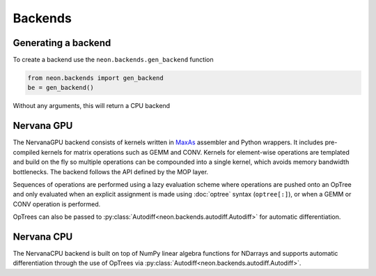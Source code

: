 .. ---------------------------------------------------------------------------
.. Copyright 2015 Nervana Systems Inc.
.. Licensed under the Apache License, Version 2.0 (the "License");
.. you may not use this file except in compliance with the License.
.. You may obtain a copy of the License at
..
..      http://www.apache.org/licenses/LICENSE-2.0
..
.. Unless required by applicable law or agreed to in writing, software
.. distributed under the License is distributed on an "AS IS" BASIS,
.. WITHOUT WARRANTIES OR CONDITIONS OF ANY KIND, either express or implied.
.. See the License for the specific language governing permissions and
.. limitations under the License.
.. ---------------------------------------------------------------------------

Backends
========

Generating a backend
--------------------
To create a backend use the ``neon.backends.gen_backend`` function

.. code-block:: python

    from neon.backends import gen_backend
    be = gen_backend()

Without any arguments, this will return a CPU backend

Nervana GPU
-----------
.. autosummary::
   neon.backends.nervanagpu.NervanaGPU

The NervanaGPU backend consists of kernels written in MaxAs_ assembler and
Python wrappers. It includes pre-compiled kernels for matrix operations such
as GEMM and CONV. Kernels for element-wise operations are templated and build
on the fly so multiple operations can be compounded into a single kernel,
which avoids memory bandwidth bottlenecks. The backend follows the API
defined by the MOP layer.

Sequences of operations are performed using a lazy evaluation scheme where
operations are pushed onto an OpTree and only evaluated when an explicit
assignment is made using :doc:`optree` syntax (``optree[:]``), or when a
GEMM or CONV operation is performed.

OpTrees can also be passed to
:py:class:`Autodiff<neon.backends.autodiff.Autodiff>` for automatic
differentiation.

.. _MaxAs: https://github.com/NervanaSystems/maxas

Nervana CPU
-----------
.. autosummary::
   neon.backends.nervanacpu.NervanaCPU

The NervanaCPU backend is built on top of NumPy linear algebra functions for
NDarrays and supports automatic differentiation through the use of OpTrees
via :py:class:`Autodiff<neon.backends.autodiff.Autodiff>`.
